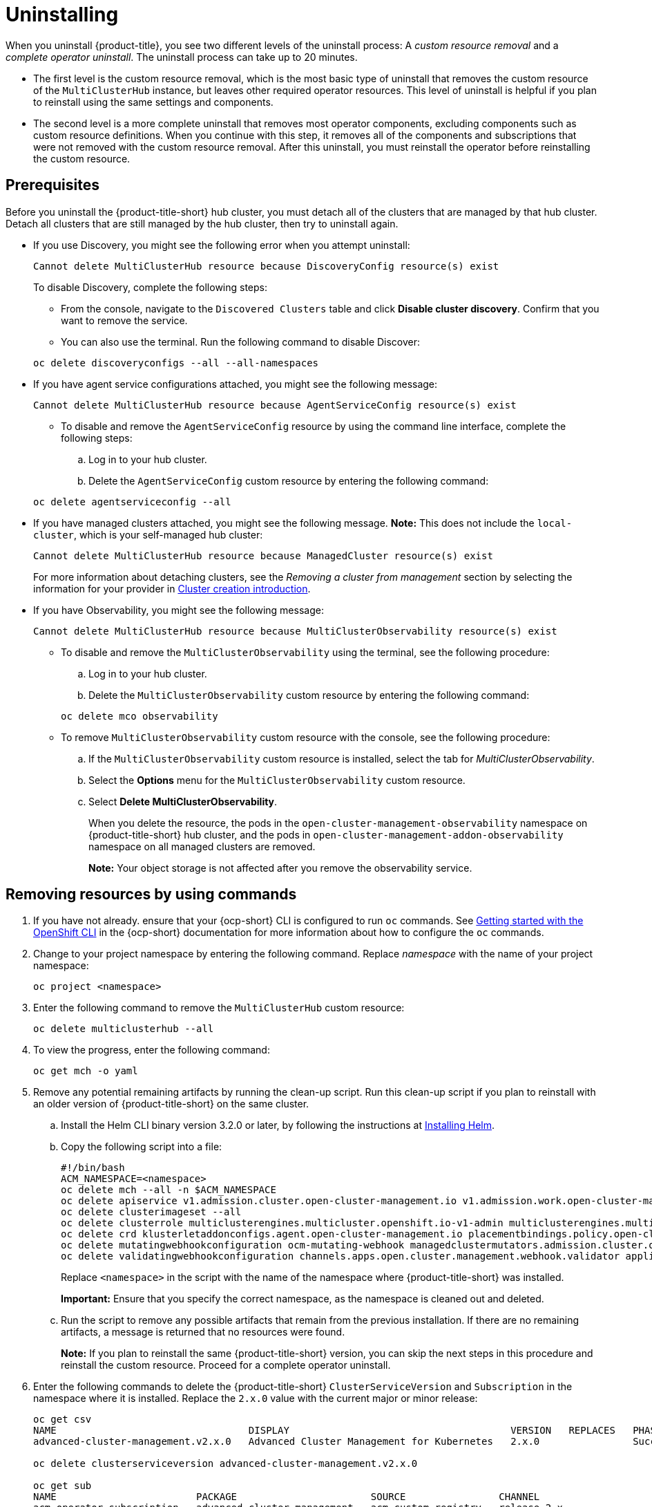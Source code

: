 [#uninstalling]
= Uninstalling

When you uninstall {product-title}, you see two different levels of the uninstall process: A _custom resource removal_ and a _complete operator uninstall_. The uninstall process can take up to 20 minutes.

- The first level is the custom resource removal, which is the most basic type of uninstall that removes the custom resource of the `MultiClusterHub` instance, but leaves other required operator resources. This level of uninstall is helpful if you plan to reinstall using the same settings and components.

- The second level is a more complete uninstall that removes most operator components, excluding components such as custom resource definitions. When you continue with this step, it removes all of the components and subscriptions that were not removed with the custom resource removal. After this uninstall, you must reinstall the operator before reinstalling the custom resource.

[#prerequisite-detach]
== Prerequisites

Before you uninstall the {product-title-short} hub cluster, you must detach all of the clusters that are managed by that hub cluster. Detach all clusters that are still managed by the hub cluster, then try to uninstall again.

* If you use Discovery, you might see the following error when you attempt uninstall:
+
----
Cannot delete MultiClusterHub resource because DiscoveryConfig resource(s) exist
----

+
To disable Discovery, complete the following steps:

- From the console, navigate to the `Discovered Clusters` table and click *Disable cluster discovery*. Confirm that you want to remove the service. 

- You can also use the terminal. Run the following command to disable Discover:

+
[source,bash]
----
oc delete discoveryconfigs --all --all-namespaces
----

* If you have agent service configurations attached, you might see the following message:

+
[source,bash]
----
Cannot delete MultiClusterHub resource because AgentServiceConfig resource(s) exist
----
+
- To disable and remove the `AgentServiceConfig` resource by using the command line interface, complete the following steps:

.. Log in to your hub cluster.

.. Delete the `AgentServiceConfig` custom resource by entering the following command:

+
[source,bash]
----
oc delete agentserviceconfig --all
----

* If you have managed clusters attached, you might see the following message. *Note:* This does not include the `local-cluster`, which is your self-managed hub cluster:
 
+
[source,bash]
----
Cannot delete MultiClusterHub resource because ManagedCluster resource(s) exist
----

+
For more information about detaching clusters, see the _Removing a cluster from management_ section by selecting the information for your provider in link:../clusters/cluster_lifecycle/create_intro.adoc#create-intro[Cluster creation introduction]. 

* If you have Observability, you might see the following message:

+
[source,bash]
----
Cannot delete MultiClusterHub resource because MultiClusterObservability resource(s) exist
----
+
- To disable and remove the `MultiClusterObservability` using the terminal, see the following procedure:

.. Log in to your hub cluster.

.. Delete the `MultiClusterObservability` custom resource by entering the following command:

+
[source,bash]
----
oc delete mco observability
----

+
- To remove `MultiClusterObservability` custom resource with the console, see the following procedure:

.. If the `MultiClusterObservability` custom resource is installed, select the tab for _MultiClusterObservability_.

.. Select the *Options* menu for the `MultiClusterObservability` custom resource. 

.. Select *Delete MultiClusterObservability*. 
+
When you delete the resource, the pods in the `open-cluster-management-observability` namespace on {product-title-short} hub cluster, and the pods in `open-cluster-management-addon-observability` namespace on all managed clusters are removed. 
+
*Note:* Your object storage is not affected after you remove the observability service.

[#removing-a-multiclusterhub-instance-by-using-commands]
== Removing resources by using commands

. If you have not already. ensure that your {ocp-short} CLI is configured to run `oc` commands. See link:https://access.redhat.com/documentation/en-us/openshift_container_platform/4.14/html/cli_tools/openshift-cli-oc#cli-getting-started[Getting started with the OpenShift CLI] in the {ocp-short} documentation for more information about how to configure the `oc` commands. 

. Change to your project namespace by entering the following command. Replace _namespace_ with the name of your project namespace:

+
[source,bash]
----
oc project <namespace>
----

. Enter the following command to remove the `MultiClusterHub` custom resource:

+
[source,bash]
----
oc delete multiclusterhub --all
----

. To view the progress, enter the following command: 

+
[source,bash]
----
oc get mch -o yaml
----

. Remove any potential remaining artifacts by running the clean-up script. Run this clean-up script if you plan to reinstall with an older version of {product-title-short} on the same cluster. 

.. Install the Helm CLI binary version 3.2.0 or later, by following the instructions at link:https://helm.sh/docs/intro/install/[Installing Helm].

.. Copy the following script into a file:

+
[source,bash]
----
#!/bin/bash
ACM_NAMESPACE=<namespace>
oc delete mch --all -n $ACM_NAMESPACE
oc delete apiservice v1.admission.cluster.open-cluster-management.io v1.admission.work.open-cluster-management.io
oc delete clusterimageset --all
oc delete clusterrole multiclusterengines.multicluster.openshift.io-v1-admin multiclusterengines.multicluster.openshift.io-v1-crdview multiclusterengines.multicluster.openshift.io-v1-edit multiclusterengines.multicluster.openshift.io-v1-view open-cluster-management:addons:application-manager open-cluster-management:admin-aggregate open-cluster-management:cert-policy-controller-hub open-cluster-management:cluster-manager-admin-aggregate open-cluster-management:config-policy-controller-hub open-cluster-management:edit-aggregate open-cluster-management:iam-policy-controller-hub open-cluster-management:policy-framework-hub open-cluster-management:view-aggregate
oc delete crd klusterletaddonconfigs.agent.open-cluster-management.io placementbindings.policy.open-cluster-management.io policies.policy.open-cluster-management.io userpreferences.console.open-cluster-management.io discoveredclusters.discovery.open-cluster-management.io discoveryconfigs.discovery.open-cluster-management.io
oc delete mutatingwebhookconfiguration ocm-mutating-webhook managedclustermutators.admission.cluster.open-cluster-management.io multicluster-observability-operator
oc delete validatingwebhookconfiguration channels.apps.open.cluster.management.webhook.validator application-webhook-validator multiclusterhub-operator-validating-webhook ocm-validating-webhook multicluster-observability-operator multiclusterengines.multicluster.openshift.io
----

+
Replace `<namespace>` in the script with the name of the namespace where {product-title-short} was installed.

+
*Important:* Ensure that you specify the correct namespace, as the namespace is cleaned out and deleted.

+
.. Run the script to remove any possible artifacts that remain from the previous installation. If there are no remaining artifacts, a message is returned that no resources were found.
+
*Note:* If you plan to reinstall the same {product-title-short} version, you can skip the next steps in this procedure and reinstall the custom resource. Proceed for a complete operator uninstall.

. Enter the following commands to delete the {product-title-short} `ClusterServiceVersion` and `Subscription` in the namespace where it is installed. Replace the `2.x.0` value with the current major or minor release:

+
[source,bash]
----
oc get csv
NAME                                 DISPLAY                                      VERSION   REPLACES   PHASE
advanced-cluster-management.v2.x.0   Advanced Cluster Management for Kubernetes   2.x.0                Succeeded

oc delete clusterserviceversion advanced-cluster-management.v2.x.0

oc get sub
NAME                        PACKAGE                       SOURCE                CHANNEL
acm-operator-subscription   advanced-cluster-management   acm-custom-registry   release-2.x

oc delete sub acm-operator-subscription
----
+
*Note:* The name of the subscription and version of the CSV might differ.

[#deleting-the-components-by-using-the-console]
== Deleting the components by using the console

When you use the {ocp} console to uninstall, you remove the operator. Complete the following steps to uninstall by using the console:

. In the {ocp-short} console navigation, select *Operators* > *Installed Operators* > *Advanced Cluster Manager for Kubernetes*.

. Remove the `MultiClusterHub` custom resource.
.. Select the tab for _Multiclusterhub_.

.. Select the _Options_ menu for the MultiClusterHub custom resource.

.. Select *Delete MultiClusterHub*.

. Run the clean-up script according to the procedure in xref:../install/uninstall.adoc#removing-a-multiclusterhub-instance-by-using-commands[Removing a MultiClusterHub instance by using commands].
+
*Note:* If you plan to reinstall the same {product-title-short} version, you can skip the rest of the steps in this procedure and reinstall the custom resource.

. Navigate to *Installed Operators*.

. Remove the _{product-title-short}_ operator by selecting the _Options_ menu and selecting *Uninstall operator*.

